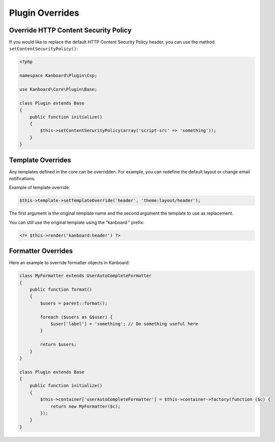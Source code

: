 Plugin Overrides
================

Override HTTP Content Security Policy
-------------------------------------

If you would like to replace the default HTTP Content Security Policy
header, you can use the method ``setContentSecurityPolicy()``:

.. code:: php

    <?php

    namespace Kanboard\Plugin\Csp;

    use Kanboard\Core\Plugin\Base;

    class Plugin extends Base
    {
        public function initialize()
        {
            $this->setContentSecurityPolicy(array('script-src' => 'something'));
        }
    }

Template Overrides
------------------

Any templates defined in the core can be overridden. For example, you
can redefine the default layout or change email notifications.

Example of template override:

.. code:: php

    $this->template->setTemplateOverride('header', 'theme:layout/header');

The first argument is the original template name and the second argument
the template to use as replacement.

You can still use the original template using the “kanboard:” prefix:

.. code:: php

    <?= $this->render('kanboard:header') ?>

Formatter Overrides
-------------------

Here an example to override formatter objects in Kanboard:

.. code:: php

    class MyFormatter extends UserAutoCompleteFormatter
    {
        public function format()
        {
            $users = parent::format();

            foreach ($users as &$user) {
                $user['label'] = 'something'; // Do something useful here
            }

            return $users;
        }
    }

    class Plugin extends Base
    {
        public function initialize()
        {
            $this->container['userAutoCompleteFormatter'] = $this->container->factory(function ($c) {
                return new MyFormatter($c);
            });
        }
    }
